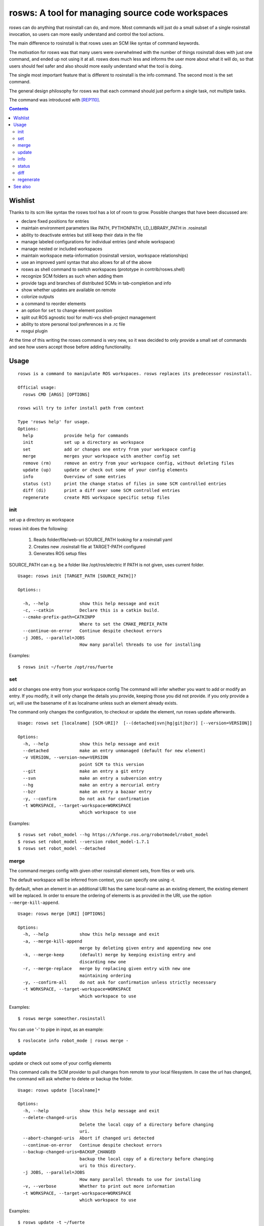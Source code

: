 rosws: A tool for managing source code workspaces
=================================================

rosws can do anything that rosinstall can do, and more.  Most commands
will just do a small subset of a single rosinstall invocation, so
users can more easily understand and control the tool actions.

The main difference to rosinstall is that rosws uses an SCM like
syntax of command keywords. 

The motivation for rosws was that many users were overwhelmed with the
number of things rosinstall does with just one command, and ended up
not using it at all. rosws does much less and informs the user more
about what it will do, so that users should feel safer and also should
more easily understand what the tool is doing.

The single most important feature that is different to rosinstall is
the info command. The second most is the set command.

The general design philosophy for rosws wa that each command should
just perform a single task, not multiple tasks.

The command was introduced with [REP110]_.

.. contents:: Contents
   :depth: 3


Wishlist
--------

Thanks to its scm like syntax the rosws tool has a lot of room to
grow. Possible changes that have been discussed are:

- declare fixed positions for entries
- maintain environment parameters like PATH, PYTHONPATH, LD_LIBRARY_PATH in .rosinstall
- ability to deactivate entries but still keep their data in the file
- manage labeled configurations for individual entries (and whole workspace)
- manage nested or included workspaces
- maintain workspace meta-information (rosinstall version, workspace relationships)
- use an improved yaml syntax that also allows for all of the above
- rosws as shell command to switch workspaces (prototype in contrib/rosws.shell)
- recognize SCM folders as such when adding them
- provide tags and branches of distributed SCMs in tab-completion and info
- show whether updates are available on remote
- colorize outputs
- a command to reorder elements
- an option for ``set`` to change element position
- split out ROS agnostic tool for multi-vcs shell-project management
- ability to store personal tool preferences in a .rc file
- rosgui plugin

At the time of this writing the rosws command is very new, so 
it was decided to only provide a small set of commands and see 
how users accept those before adding functionality.

Usage
-----

::

  rosws is a command to manipulate ROS workspaces. rosws replaces its predecessor rosinstall.
  
  Official usage:
    rosws CMD [ARGS] [OPTIONS]
  
  rosws will try to infer install path from context
  
  Type 'rosws help' for usage.
  Options:
    help            provide help for commands
    init            set up a directory as workspace
    set             add or changes one entry from your workspace config
    merge           merges your workspace with another config set
    remove (rm)     remove an entry from your workspace config, without deleting files
    update (up)     update or check out some of your config elements
    info            Overview of some entries
    status (st)     print the change status of files in some SCM controlled entries
    diff (di)       print a diff over some SCM controlled entries
    regenerate      create ROS workspace specific setup files


init
~~~~

set up a directory as workspace

rosws init does the following:

 1. Reads folder/file/web-uri SOURCE_PATH looking for a rosinstall yaml
 2. Creates new .rosinstall file at TARGET-PATH configured
 3. Generates ROS setup files

SOURCE_PATH can e.g. be a folder like /opt/ros/electric
If PATH is not given, uses current folder.

::

  Usage: rosws init [TARGET_PATH [SOURCE_PATH]]?
 
  Options::
  
    -h, --help            show this help message and exit
    -c, --catkin          Declare this is a catkin build.
    --cmake-prefix-path=CATKINPP
                          Where to set the CMAKE_PREFIX_PATH
    --continue-on-error   Continue despite checkout errors
    -j JOBS, --parallel=JOBS
                          How many parallel threads to use for installing

Examples::

  $ rosws init ~/fuerte /opt/ros/fuerte


set
~~~

add or changes one entry from your workspace config
The command will infer whether you want to add or modify an entry. If
you modify, it will only change the details you provide, keeping
those you did not provide. if you only provide a uri, will use the
basename of it as localname unless such an element already exists.

The command only changes the configuration, to checkout or update
the element, run rosws update afterwards.

::

  Usage: rosws set [localname] [SCM-URI]?  [--(detached|svn|hg|git|bzr)] [--version=VERSION]]
  
  Options:
    -h, --help            show this help message and exit
    --detached            make an entry unmanaged (default for new element)
    -v VERSION, --version-new=VERSION
                          point SCM to this version
    --git                 make an entry a git entry
    --svn                 make an entry a subversion entry
    --hg                  make an entry a mercurial entry
    --bzr                 make an entry a bazaar entry
    -y, --confirm         Do not ask for confirmation
    -t WORKSPACE, --target-workspace=WORKSPACE
                          which workspace to use

Examples::

  $ rosws set robot_model --hg https://kforge.ros.org/robotmodel/robot_model
  $ rosws set robot_model --version robot_model-1.7.1
  $ rosws set robot_model --detached



merge
~~~~~

The command merges config with given other rosinstall element sets, from files
or web uris.

The default workspace will be inferred from context, you can specify one using
-t.

By default, when an element in an additional URI has the same
local-name as an existing element, the existing element will be
replaced. In order to ensure the ordering of elements is as
provided in the URI, use the option ``--merge-kill-append``.

::

  Usage: rosws merge [URI] [OPTIONS]
  
  Options:
    -h, --help            show this help message and exit
    -a, --merge-kill-append
                          merge by deleting given entry and appending new one
    -k, --merge-keep      (default) merge by keeping existing entry and
                          discarding new one
    -r, --merge-replace   merge by replacing given entry with new one
                          maintaining ordering
    -y, --confirm-all     do not ask for confirmation unless strictly necessary
    -t WORKSPACE, --target-workspace=WORKSPACE
                          which workspace to use

Examples::

  $ rosws merge someother.rosinstall

You can use '-' to pipe in input, as an example::

  $ roslocate info robot_mode | rosws merge -

  
update
~~~~~~

update or check out some of your config elements

This command calls the SCM provider to pull changes from remote to
your local filesystem. In case the url has changed, the command will
ask whether to delete or backup the folder.

::

  Usage: rosws update [localname]*

  Options:
    -h, --help            show this help message and exit
    --delete-changed-uris
                          Delete the local copy of a directory before changing
                          uri.
    --abort-changed-uris  Abort if changed uri detected
    --continue-on-error   Continue despite checkout errors
    --backup-changed-uris=BACKUP_CHANGED
                          backup the local copy of a directory before changing
                          uri to this directory.
    -j JOBS, --parallel=JOBS
                          How many parallel threads to use for installing
    -v, --verbose         Whether to print out more information
    -t WORKSPACE, --target-workspace=WORKSPACE
                          which workspace to use


Examples::

  $ rosws update -t ~/fuerte
  $ rosws update robot_model geometry



info
~~~~

Overview of some entries

The Status (S) column shows
 x  for missing
 L  for uncommited (local) changes
 V  for difference in version and/or remote URI

The 'Version-Spec' column shows what tag, branch or revision was given
in the .rosinstall file. The 'UID' column shows the unique ID of the
current (and specified) version. The 'URI' column shows the configured
URL of the repo.

If status is V, the difference between what was specified and what is
real is shown in the respective column. For SVN entries, the url is
split up according to standard layout (trunk/tags/branches).  The
ROS_PACKAGE_PATH follows the order of the table, earlier entries
overlay later entries.

When given one localname, just show the data of one element in list
form.
This also has the generic properties element which is usually empty.

The ``--only`` option accepts keywords: ['path', 'localname', 'version',
'revision', 'cur_revision', 'uri', 'cur_uri', 'scmtype']

::
  
  Usage: rosws info [localname]* [OPTIONS]
  
  
  Options:
    -h, --help            show this help message and exit
    --data-only           Does not provide explanations
    --no-pkg-path         Suppress ROS_PACKAGE_PATH.
    --pkg-path-only       Shows only ROS_PACKAGE_PATH separated by ':'.
                          Supercedes all other options.
    --only=ONLY           Shows comma-separated lists of only given comma-
                          separated attribute(s).
    --yaml                Shows only version of single entry. Intended for
                          scripting.
    -t WORKSPACE, --target-workspace=WORKSPACE
                          which workspace to use

Examples::

  $ rosws info -t ~/ros/fuerte
  $ rosws info robot_model
  $ rosws info --yaml
  $ rosws info --only=path,cur_uri,cur_revision robot_model geometry


    
    
status
~~~~~~

print the change status of files in some SCM controlled entries. The status
columns meanings are as the respective SCM defines them.

::

  Usage: rosws status [localname]* 
  
  Options:
    -h, --help            show this help message and exit
    --untracked           Also shows untracked files
    -t WORKSPACE, --target-workspace=WORKSPACE
                          which workspace to use

diff
~~~~

print a diff over some SCM controlled entries
    
::

  Usage: rosws diff [localname]* 

  Options:
    -h, --help            show this help message and exit
    --untracked           Also shows untracked files
    -t WORKSPACE, --target-workspace=WORKSPACE
                        which workspace to use
  
regenerate
~~~~~~~~~~

remove an entry from your workspace config, without deleting files

this command without options generates files setup.sh, setup.bash and
setup.zsh. Note that doing this is unnecessary in general, as these
files do not change anymore, unless you change from one ROS distro to
another (which you should never do like this, create a separate new
workspace instead), or you deleted or modified any of those files
accidentally.

::

  Usage: rosws regenerate

  Options:
    -h, --help            show this help message and exit
    -c, --catkin          Declare this is a catkin build.
    --cmake-prefix-path=CATKINPP
                        Where to set the CMAKE_PREFIX_PATH

See also
--------

.. [REP110] SCM-like rosinstall command structure
  (http://www.ros.org/reps/rep-0110.html)
